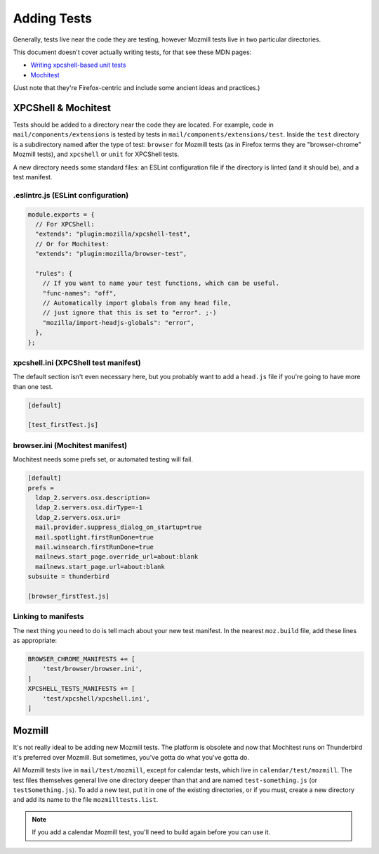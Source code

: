 ============
Adding Tests
============

Generally, tests live near the code they are testing, however Mozmill tests live in two
particular directories.

This document doesn't cover actually writing tests, for that see these MDN pages:

- `Writing xpcshell-based unit tests`__
- `Mochitest`__

(Just note that they're Firefox-centric and include some ancient ideas and practices.)

__ https://developer.mozilla.org/en-US/docs/Mozilla/QA/Writing_xpcshell-based_unit_tests
__ https://developer.mozilla.org/en-US/docs/Mozilla/Projects/Mochitest

XPCShell & Mochitest
====================

Tests should be added to a directory near the code they are located. For example, code in
``mail/components/extensions`` is tested by tests in ``mail/components/extensions/test``. Inside
the ``test`` directory is a subdirectory named after the type of test: ``browser`` for Mozmill
tests (as in Firefox terms they are "browser-chrome" Mozmill tests), and ``xpcshell`` or ``unit``
for XPCShell tests.

A new directory needs some standard files: an ESLint configuration file if the directory is linted
(and it should be), and a test manifest.

.eslintrc.js (ESLint configuration)
-----------------------------------

.. code-block:: javascript

  module.exports = {
    // For XPCShell:
    "extends": "plugin:mozilla/xpcshell-test",
    // Or for Mochitest:
    "extends": "plugin:mozilla/browser-test",

    "rules": {
      // If you want to name your test functions, which can be useful.
      "func-names": "off",
      // Automatically import globals from any head file,
      // just ignore that this is set to "error". ;-)
      "mozilla/import-headjs-globals": "error",
    },
  };

xpcshell.ini (XPCShell test manifest)
-------------------------------------

The default section isn't even necessary here, but you probably want to add a ``head.js`` file if
you're going to have more than one test.

.. code-block:: text

  [default]

  [test_firstTest.js]

browser.ini (Mochitest manifest)
--------------------------------

Mochitest needs some prefs set, or automated testing will fail. 

.. code-block:: text

  [default]
  prefs =
    ldap_2.servers.osx.description=
    ldap_2.servers.osx.dirType=-1
    ldap_2.servers.osx.uri=
    mail.provider.suppress_dialog_on_startup=true
    mail.spotlight.firstRunDone=true
    mail.winsearch.firstRunDone=true
    mailnews.start_page.override_url=about:blank
    mailnews.start_page.url=about:blank
  subsuite = thunderbird

  [browser_firstTest.js]

Linking to manifests
--------------------

The next thing you need to do is tell mach about your new test manifest. In the nearest
``moz.build`` file, add these lines as appropriate:

.. code-block:: python

  BROWSER_CHROME_MANIFESTS += [
      'test/browser/browser.ini',
  ]
  XPCSHELL_TESTS_MANIFESTS += [
      'test/xpcshell/xpcshell.ini',
  ]

Mozmill
=======

It's not really ideal to be adding new Mozmill tests. The platform is obsolete and now that
Mochitest runs on Thunderbird it's preferred over Mozmill. But sometimes, you've gotta do what
you've gotta do.

All Mozmill tests live in ``mail/test/mozmill``, except for calendar tests, which live in
``calendar/test/mozmill``. The test files themselves general live one directory deeper than that
and are named ``test-something.js`` (or ``testSomething.js``). To add a new test, put it in one of
the existing directories, or if you must, create a new directory and add its name to the file
``mozmilltests.list``.

.. note::

  If you add a calendar Mozmill test, you'll need to build again before you can use it.
